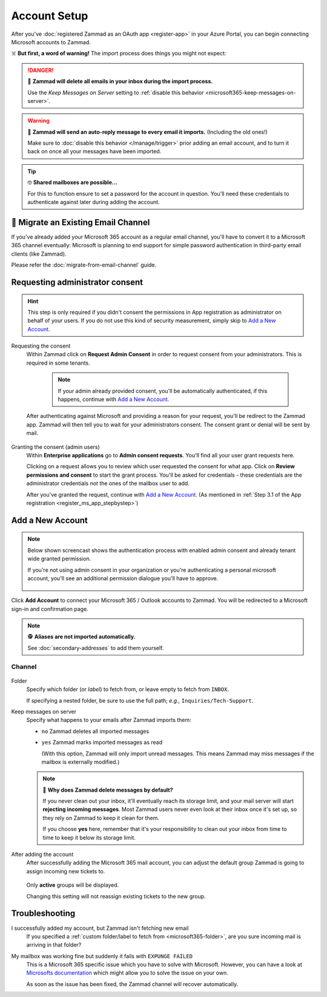 Account Setup
=============

After you've :doc:`registered Zammad as an OAuth app <register-app>`
in your Azure Portal, you can begin connecting Microsoft accounts to Zammad.

☠️ **But first, a word of warning!**
The import process does things you might not expect:

.. danger:: 🚯 **Zammad will delete all emails in your inbox
   during the import process.**

   Use the *Keep Messages on Server* setting to
   :ref:`disable this behavior <microsoft365-keep-messages-on-server>`.

.. warning:: 📮 **Zammad will send an auto-reply message
   to every email it imports.** (Including the old ones!)

   Make sure to :doc:`disable this behavior </manage/trigger>`
   prior adding an email account,
   and to turn it back on once all your messages have been imported.

.. tip:: 🤓 **Shared mailboxes are possible...**

   For this to function ensure to set a password for the account in question.
   You'll need these credentials to authenticate against later during adding
   the account.

🚛 Migrate an Existing Email Channel
------------------------------------

If you've already added your Microsoft 365 account as a regular email channel,
you'll have to convert it to a Microsoft 365 channel eventually:
Microsoft is planning to end support for simple password authentication
in third-party email clients (like Zammad).

Please refer the :doc:`migrate-from-email-channel` guide.

Requesting administrator consent
--------------------------------

.. hint::

   This step is only required if you didn't consent the permissions in App
   registration as administrator on behalf of your users.
   If you do not use this kind of security measurement, simply skip to
   `Add a New Account`_.

Requesting the consent
   Within Zammad click on **Request Admin Consent** in order to request consent
   from your administrators. This is required in some tenants.

      .. note::

         If your admin already provided consent, you'll be automatically
         authenticated, if this happens, continue with `Add a New Account`_.

   After authenticating against Microsoft and providing a reason for your request,
   you'll be redirect to the Zammad app. Zammad will then tell you to wait for
   your administrators consent. The consent grant or denial will be sent by mail.

   .. figure:: /images/channels/microsoft365/accounts/account-setup/request-admin-consent-if-not-granted.gif
      :alt: Click on Request Admin Consent if your administrator did not yet grant
            the Zammad app for your tenant.
      :scale: 50%
      :align: center

Granting the consent (admin users)
   Within **Enterprise applications** go to **Admin consent requests**.
   You'll find all your user grant requests here.

   Clicking on a request allows you to review which user requested the consent
   for what app. Click on **Review permissions and consent** to start the
   grant process. You'll be asked for credentials - these credentials are the
   administrator credentials *not* the ones of the mailbox user to add.

   After you've granted the request, continue with `Add a New Account`_.
   (As mentioned in
   :ref:`Step 3.1 of the App registration <register_ms_app_stepbystep>`)

   .. figure:: /images/channels/microsoft365/accounts/account-setup/granting-consent-request-of-user.gif
      :alt: Within Enterprise applications grant requests within admin consent
            requests
      :scale: 50%
      :align: center

Add a New Account
-----------------

.. note::

   .. container:: cfloat-left

      Below shown screencast shows the authentication process with enabled admin
      consent and already tenant wide granted permission.

      If you're not using admin consent in your organization or you're
      authenticating a personal microsoft account, you'll see an additional
      permission dialogue you'll have to approve.

   .. container:: cfloat-right

      .. figure:: /images/channels/microsoft365/accounts/account-setup/app-permission-dialogue.png
         :alt: Authentication dialogue for non admin consented users
         :scale: 40%
         :align: center

.. figure:: /images/channels/microsoft365/accounts/account-setup/add-microsoft365-account-to-zammad.gif
   :alt: Click on Add Account to add your Microsoft account to Zammad
   :scale: 60%
   :align: center

Click **Add Account** to connect your Microsoft 365 / Outlook accounts to Zammad.
You will be redirected to a Microsoft sign-in and confirmation page.


.. note:: 🕵️ **Aliases are not imported automatically.**

   See :doc:`secondary-addresses` to add them yourself.

Channel
^^^^^^^

.. figure:: /images/channels/microsoft365/accounts/account-setup/microsoft365-account-settings.png
   :alt: Click on Add Account to add your Microsoft 365 account to Zammad
   :scale: 50%
   :align: center

.. _microsoft365-folder:

Folder
   Specify which folder (or *label*) to fetch from,
   or leave empty to fetch from ``INBOX``.

   If specifying a nested folder, be sure to use the full path;
   *e.g.,* ``Inquiries/Tech-Support``.

   .. _microsoft365-keep-messages-on-server:

Keep messages on server
   Specify what happens to your emails after Zammad imports them:

   * ``no`` Zammad deletes all imported messages

   * ``yes`` Zammad marks imported messages as read

     (With this option, Zammad will only import unread messages.
     This means Zammad may miss messages if the mailbox is externally modified.)

   .. note:: 🤔 **Why does Zammad delete messages by default?**

      If you never clean out your inbox,
      it'll eventually reach its storage limit,
      and your mail server will start **rejecting incoming messages**.
      Most Zammad users never even look at their inbox once it's set up,
      so they rely on Zammad to keep it clean for them.

      If you choose **yes** here, remember that it's your responsibility
      to clean out your inbox from time to time
      to keep it below its storage limit.

After adding the account
   After successfully adding the Microsoft 365 mail account, you can adjust
   the default group Zammad is going to assign incoming new tickets to.

   .. figure:: /images/channels/microsoft365/accounts/account-setup/change-destination-group.png
      :alt: Location of "Destination Group" setting for existing accounts
      :scale: 60%
      :align: center

   Only **active** groups will be displayed.

   Changing this setting will not reassign existing tickets to the new group.

   .. include:: /channels/email/accounts/account-setup-group-hint.include.rst

Troubleshooting
---------------

I successfully added my account, but Zammad isn't fetching new email
   If you specified a
   :ref:`custom folder/label to fetch from <microsoft365-folder>`,
   are you sure incoming mail is arriving in that folder?

My mailbox was working fine but suddenly it fails with ``EXPUNGE FAILED``
   This is a Microsoft 365 specific issue which you have to solve with
   Microsoft. However, you can have a look at
   `Microsofts documentation <https://docs.microsoft.com/en-us/exchange/recipients-in-exchange-online/manage-user-mailboxes/change-deleted-item-retention>`_
   which might allow you to solve the issue on your own.

   As soon as the issue has been fixed, the Zammad channel will recover
   automatically.
